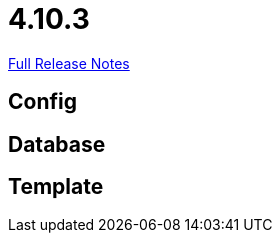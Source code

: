 // SPDX-FileCopyrightText: 2023 Artemis Changelog Contributors
//
// SPDX-License-Identifier: CC-BY-SA-4.0

= 4.10.3

link:https://github.com/ls1intum/Artemis/releases/tag/4.10.3[Full Release Notes]

== Config



== Database



== Template
